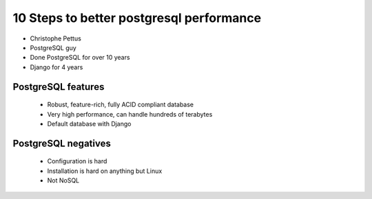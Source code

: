 =========================================
10 Steps to better postgresql performance
=========================================

* Christophe Pettus
* PostgreSQL guy
* Done PostgreSQL for over 10 years
* Django for 4 years

PostgreSQL features
====================

    * Robust, feature-rich, fully ACID compliant database
    * Very high performance, can handle hundreds of terabytes
    * Default database with Django
    
PostgreSQL negatives
====================

 * Configuration is hard
 * Installation is hard on anything but Linux
 * Not NoSQL